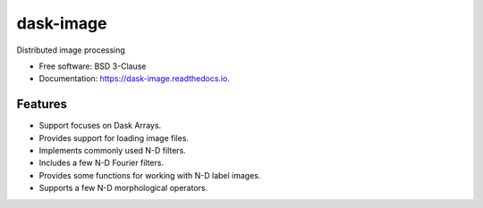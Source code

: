 ==========
dask-image
==========


.. image:: https://img.shields.io/pypi/v/dask-image.svg
        :target: https://pypi.python.org/pypi/dask-image
        :alt: PyPI

.. image:: https://anaconda.org/conda-forge/dask-image/badges/version.svg
        :target: https://anaconda.org/conda-forge/dask-image
        :alt: conda-forge

.. image:: https://img.shields.io/travis/dask/dask-image/master.svg
        :target: https://travis-ci.org/dask/dask-image
        :alt: Travis CI

.. image:: https://readthedocs.org/projects/dask-image/badge/?version=latest
        :target: https://dask-image.readthedocs.io/en/latest/?badge=latest
        :alt: Read the Docs

.. image:: https://coveralls.io/repos/github/dask/dask-image/badge.svg
        :target: https://coveralls.io/github/dask/dask-image
        :alt: Coveralls

.. image:: https://img.shields.io/github/license/dask/dask-image.svg
        :target: ./LICENSE.txt
        :alt: License


Distributed image processing


* Free software: BSD 3-Clause
* Documentation: https://dask-image.readthedocs.io.


Features
--------

* Support focuses on Dask Arrays.
* Provides support for loading image files.
* Implements commonly used N-D filters.
* Includes a few N-D Fourier filters.
* Provides some functions for working with N-D label images.
* Supports a few N-D morphological operators.
